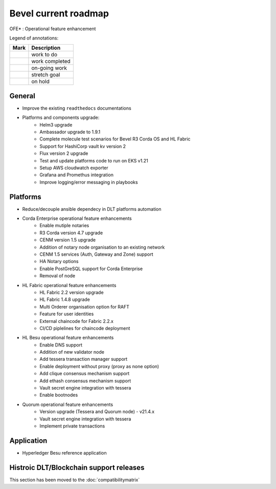 Bevel current roadmap
=====================

.. mermaid::

   gantt
    title Bevel current roadmap
    dateFormat  YY-MM-DD
    section Platform
    Platforms and components upgrade : active, 21-09-01, 180d
    CENM v1.5 services : active, 21-09-27, 90d
    Fabric OFE*: active, 21-10-04, 120d
    Besu OFE*: active, 21-09-27, 60d
    Quorum OFE*: active,crit, 21-09-27, 90d
    Ansible Decoupling: active, 21-09-01, 150d
    section Application
    Besu Ref App: active, 21-09-15, 120d

.. |pin| image:: https://github.githubassets.com/images/icons/emoji/unicode/1f4cc.png?v8
    :width: 15pt
    :height: 15pt
.. |tick| image:: https://github.githubassets.com/images/icons/emoji/unicode/2714.png?v8
    :width: 15pt
    :height: 15pt
.. |run| image:: https://github.githubassets.com/images/icons/emoji/unicode/1f3c3-2642.png?v8
    :width: 15pt
    :height: 15pt
.. |muscle| image:: https://github.githubassets.com/images/icons/emoji/unicode/1f4aa.png?v8
    :width: 15pt
    :height: 15pt
.. |hand| image:: https://github.githubassets.com/images/icons/emoji/unicode/270b.png?v8
    :width: 15pt
    :height: 15pt

OFE* : Operational feature enhancement

Legend of annotations:

+------------------------+------------------+
| Mark                   | Description      |
+========================+==================+
| |pin|                  | work to do       |
+------------------------+------------------+
| |tick|                 | work completed   |
+------------------------+------------------+
| |run|                  | on-going work    |
+------------------------+------------------+
| |muscle|               | stretch goal     |
+------------------------+------------------+
| |hand|                 | on hold          |
+------------------------+------------------+

General
-------
-  |run| Improve the existing ``readthedocs`` documentations
-  |run| Platforms and components upgrade:
    - |tick| Helm3 upgrade
    - |tick| Ambassador upgrade to 1.9.1
    - |tick| Complete molecule test scenarios for Bevel R3 Corda OS and HL Fabric
    - |tick| Support for HashiCorp vault kv version 2
    - |run| Flux version 2 upgrade
    - |pin| Test and update platforms code to run on EKS v1.21 
    - |pin| Setup AWS cloudwatch exporter
    - |pin| Grafana and Promethus integration 
    - |pin| Improve logging/error messaging in playbooks

Platforms
---------
- |run| Reduce/decouple ansible dependecy in DLT platforms automation
- |run| Corda Enterprise operational feature enhancements
    - |tick| Enable mutiple notaries
    - |tick| R3 Corda version 4.7 upgrade
    - |tick| CENM version 1.5 upgrade
    - |tick| Addition of notary node organisation to an existing network
    - |run| CENM 1.5 services (Auth, Gateway and Zone) support
    - |pin| HA Notary options
    - |pin| Enable PostGreSQL support for Corda Enterprise
    - |hand| Removal of node
- |run| HL Fabric operational feature enhancements
    - |tick| HL Fabric 2.2 version upgrade
    - |tick| HL Fabric 1.4.8 upgrade
    - |tick| Multi Orderer organisation option for RAFT
    - |run| Feature for user identities
    - |run| External chaincode for Fabric 2.2.x
    - |pin| CI/CD piplelines for chaincode deployment
- |run| HL Besu operational feature enhancements
    - |tick| Enable DNS support
    - |tick| Addition of new validator node
    - |tick| Add tessera transaction manager support
    - |tick| Enable deployment without proxy (proxy as none option)
    - |tick| Add clique consensus mechanism support 
    - |tick| Add ethash consensus mechanism support
    - |run| Vault secret engine integration with tessera
    - |hand| Enable bootnodes
- |run| Quorum operational feature enhancements
    - |tick| Version upgrade (Tessera and Quorum node) - v21.4.x
    - |run| Vault secret engine integration with tessera
    - |run| Implement private transactions

Application
-----------
-  |run| Hyperledger Besu reference application


Histroic DLT/Blockchain support releases
-----------------------------------------
This section has been moved to the :doc:`compatibilitymatrix`
